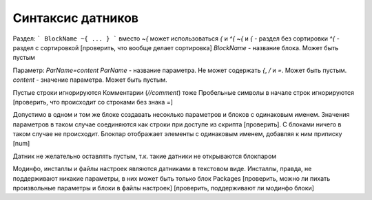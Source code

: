 Синтаксис датников
==================

Раздел:
```
BlockName ~{
...
}
```
вместо `~{` может использоваться `{` и `^{`
`~{` и `{` - раздел без сортировки
`^{` - раздел с сортировкой
[проверить, что вообще делает сортировка]
`BlockName` - название блока. Может быть пустым

Параметр:
`ParName=content`
`ParName` - название параметра. Не может содержать `{`, `/` и `=`. Может быть пустым.
`content` - значение параметра. Может быть пустым.

Пустые строки игнорируются
Комментарии (`//comment`) тоже
Пробельные символы в начале строк игнорируются
[проверить, что происходит со строками без знака =]

Допустимо в одном и том же блоке создавать несоклько параметров и блоков с одинаковым именем.
Значения параметров в таком случае соединяются как строки при доступе из скрипта [проверить]. С блоками ничего в таком случае не происходит.
Блокпар отображает элементы с одинаковым именем, добавляя к ним приписку [num]

Датник не желательно оставлять пустым, т.к. такие датники не открываются блокпаром

Модинфо, инсталлы и файлы настроек являются датниками в текстовом виде.
Инсталлы, правда, не поддерживают никакие параметры, в них может быть только блок Packages
[проверить, можно ли пихать произвольные параметры и блоки в файлы настроек]
[проверить, поддерживают ли модинфо блоки]

